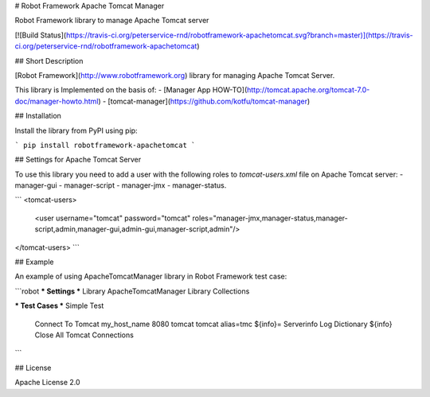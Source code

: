 # Robot Framework Apache Tomcat Manager

Robot Framework library to manage Apache Tomcat server

[![Build Status](https://travis-ci.org/peterservice-rnd/robotframework-apachetomcat.svg?branch=master)](https://travis-ci.org/peterservice-rnd/robotframework-apachetomcat)

## Short Description

[Robot Framework](http://www.robotframework.org) library for managing Apache Tomcat Server.

This library is Implemented on the basis of:
- [Manager App HOW-TO](http://tomcat.apache.org/tomcat-7.0-doc/manager-howto.html)
- [tomcat-manager](https://github.com/kotfu/tomcat-manager)

## Installation

Install the library from PyPI using pip:

```
pip install robotframework-apachetomcat
```

## Settings for Apache Tomcat Server

To use this library you need to add a user with the following roles to `tomcat-users.xml` file on Apache Tomcat server:
- manager-gui
- manager-script
- manager-jmx
- manager-status.

```
<tomcat-users>
    <user username="tomcat" password="tomcat" roles="manager-jmx,manager-status,manager-script,admin,manager-gui,admin-gui,manager-script,admin"/>
</tomcat-users>
```

## Example

An example of using ApacheTomcatManager library in Robot Framework test case:

```robot
*** Settings ***
Library    ApacheTomcatManager
Library    Collections

*** Test Cases ***
Simple Test
    Connect To Tomcat    my_host_name    8080    tomcat    tomcat    alias=tmc
    ${info}=    Serverinfo
    Log Dictionary    ${info}
    Close All Tomcat Connections
```

## License

Apache License 2.0


